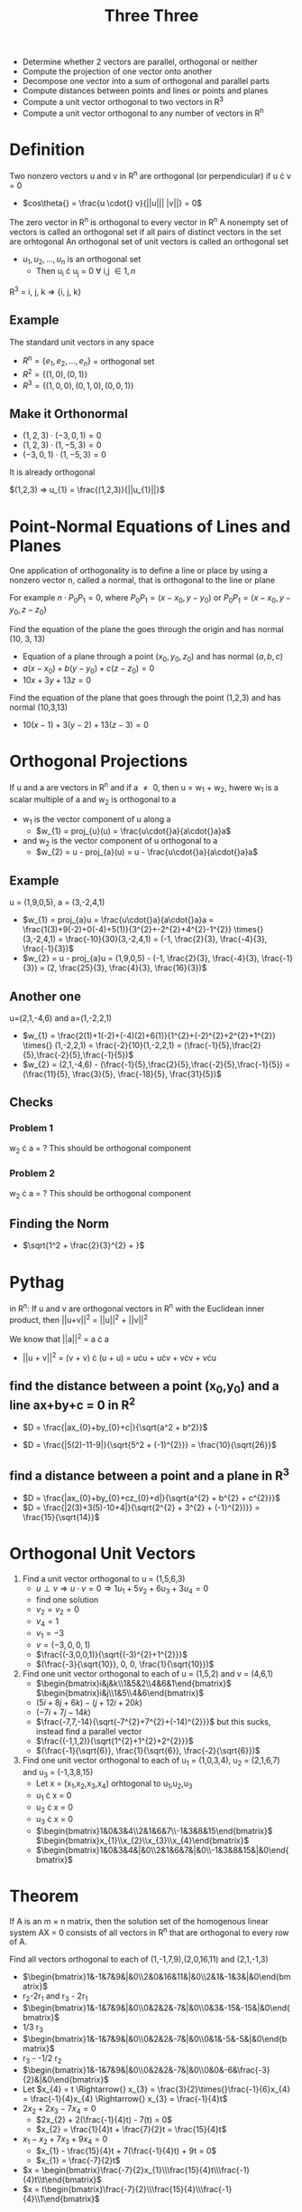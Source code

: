 #+title: Three Three
- Determine whether 2 vectors are parallel, orthogonal or neither
- Compute the projection of one vector onto another
- Decompose one vector into a sum of orthogonal and parallel parts
- Compute distances between points and lines or points and planes
- Compute a unit vector orthogonal to two vectors in R^{3}
- Compute a unit vector orthogonal to any number of vectors in R^{n}

* Definition
Two nonzero vectors u and v in R^{n} are orthogonal (or perpendicular) if u \cdot{} v = 0
- $cos\theta{} = \frac{u \cdot{} v}{||u||| |v||} = 0$
The zero vector in R^{n} is orthogonal to every vector in R^{n}
A nonempty set of vectors is called an orthogonal set if all pairs of distinct vectors in the set are orhtogonal
An orthogonal set of unit vectors is called an orthogonal set
- ${u_{1}, u_{2}, ..., u_{n}}$ is an orthogonal set
  - Then u_{i} \cdot u_{j} = 0 \forall i,j \in {1, n}
R^{3} = i, j, k \Rightarrow{} {i, j, k}

** Example
The standard unit vectors in any space
- $R^{n} = \{e_{1}, e_{2}, ..., e_{n}\}$ = orthogonal set
- $R^{2} = \{(1,0), (0,1)\}$
- $R^{3} = \{(1,0,0), (0,1,0), (0,0,1)\}$
** Make it Orthonormal
- $(1,2,3) \cdot (-3,0,1) = 0$
- $(1,2,3) \cdot (1,-5,3) = 0$
- $(-3,0,1) \cdot (1,-5,3) = 0$
It is already orthogonal

$(1,2,3) => u_{1} = \frac{(1,2,3)}{||u_{1}||}$

* Point-Normal Equations of Lines and Planes
One application of orthogonality is to define a line or place by using a nonzero vector n, called a normal, that is orthogonal to the line or plane

For example $n \cdot P_{0}P_{1} = 0$, where $P_{0}P_{1} = (x-x_{0}, y-y_{0})$ or $P_{0}P_{1} = (x-x_{0}, y-y_{0}, z-z_{0})$

Find the equation of the plane the goes through the origin and has normal (10, 3, 13)
- Equation of a plane through a point $(x_{0}, y_{0}, z_{0})$ and has normal $(a,b,c)$
- $a(x-x_{0}) + b(y-y_{0}) + c(z-z_{0}) = 0$
- $10x + 3y + 13z = 0$

Find the equation of the plane that goes through the point (1,2,3) and has normal (10,3,13)
- $10(x-1) + 3(y-2) + 13(z-3) = 0$


* Orthogonal Projections
If u and a are vectors in R^{n} and if a \neq{} 0, then u = w_{1} + w_{2}, hwere w_{1} is a scalar multiple of a and w_{2} is orthogonal to a

- w_{1} is the vector component of u along a
  - $w_{1} = proj_{u}(u) = \frac{u\cdot{}a}{a\cdot{}a}a$
- and w_{2} is the vector component of u orthogonal to a
  - $w_{2} = u - proj_{a}(u) = u - \frac{u\cdot{}a}{a\cdot{}a}a$

** Example
u = (1,9,0,5), a = (3,-2,4,1)
- $w_{1} = proj_{a}u = \frac{u\cdot{}a}{a\cdot{}a}a = \frac{1(3)+9(-2)+0(-4)+5(1)}{3^{2}+-2^{2}+4^{2}-1^{2}} \times{} (3,-2,4,1) = \frac{-10}{30}(3,-2,4,1) = (-1, \frac{2}{3}, \frac{-4}{3}, \frac{-1}{3})$
- $w_{2} = u - proj_{a}u = (1,9,0,5) - (-1, \frac{2}{3}, \frac{-4}{3}, \frac{-1}{3}) = (2, \frac{25}{3}, \frac{4}{3}, \frac{16}{3})$

** Another one
u=(2,1,-4,6) and a=(1,-2,2,1)
- $w_{1} = \frac{2(1)+1(-2)+(-4)(2)+6(1)}{1^{2}+(-2)^{2}+2^{2}+1^{2}} \times{} (1,-2,2,1) = \frac{-2}{10}(1,-2,2,1) = (\frac{-1}{5},\frac{2}{5},\frac{-2}{5},\frac{-1}{5})$
- $w_{2} = (2,1,-4,6) - (\frac{-1}{5},\frac{2}{5},\frac{-2}{5},\frac{-1}{5}) = (\frac{11}{5}, \frac{3}{5}, \frac{-18}{5}, \frac{31}{5})$

** Checks
*** Problem 1
w_{2} \cdot{} a = ?
This should be orthogonal component
*** Problem 2
w_{2} \cdot{} a = ?
This should be orthogonal component

** Finding the Norm
- $\sqrt{1^2 + \frac{2}{3}^{2} + }$

* Pythag
in R^{n}: If u and v are orthogonal vectors in R^{n} with the Euclidean inner product, then ||u+v||^{2} = ||u||^{2} + ||v||^{2}

We know that ||a||^{2} = a \cdot{} a

- ||u + v||^{2} = (v + v) \cdot{} (u + u) = u\cdot{}u + u\cdot{}v + v\cdot{}v + v\cdot{}u

** find the distance between a point (x_{0},y_{0}) and a line ax+by+c = 0 in R^{2}
- $D = \frac{|ax_{0}+by_{0}+c|}{\sqrt{a^2 + b^2}}$

- $D = \frac{|5(2)-11-9|}{\sqrt{5^2 + (-1)^{2}}} = \frac{10}{\sqrt{26}}$
** find a distance between a point and a plane in R^{3}
- $D = \frac{|ax_{0}+by_{0}+cz_{0}+d|}{\sqrt{a^{2} + b^{2} + c^{2}}}$
- $D = \frac{|2(3)+3(5)-10+4|}{\sqrt{2^{2} + 3^{2} + (-1}^{2})}} = \frac{15}{\sqrt{14}}$

* Orthogonal Unit Vectors
1. Find a unit vector orthogonal to u = (1,5,6,3)
   - $u \perp{} v \Rightarrow{} u \cdot{} v = 0 \Rightarrow{} 1u_{1} + 5v_{2} + 6u_{3} + 3u_{4} = 0$
   - find one solution
   - $v_{2}=v_{2}=0$
   - $v_{4} = 1$
   - $v_{1} = -3$
   - $v = (-3,0,0,1)$
   - $\frac{(-3,0,0,1)}{\sqrt{(-3)^{2}+1^{2}}}$
   - $(\frac{-3}{\sqrt{10}}, 0, 0, \frac{1}{\sqrt{10}})$
2. Find one unit vector orthogonal to each of u = (1,5,2) and v = (4,6,1)
   - $\begin{bmatrix}i&j&k\\1&5&2\\4&6&1\end{bmatrix}$ $\begin{bmatrix}i&j\\1&5\\4&6\end{bmatrix}$
   - $(5i + 8j + 6k) - (j + 12i + 20k)$
   - $(-7i + 7j - 14k)$
   - $\frac{-7,7,-14}{\sqrt{-7^{2}+7^{2}+(-14)^{2}}}$ but this sucks, instead find a parallel vector
   - $\frac{(-1,1,2)}{\sqrt{1^{2}+1^{2}+2^{2}}}$
   - $(\frac{-1}{\sqrt{6}}, \frac{1}{\sqrt{6}}, \frac{-2}{\sqrt{6}})$
3. Find one unit vector orthogonal to each of u_{1} = (1,0,3,4), u_{2} = (2,1,6,7) and u_{3} = (-1,3,8,15)
   - Let x = (x_{1},x_{2},x_{3},x_{4}) orhtogonal to u_{1},u_{2},u_{3}
   - u_{1} \cdot{} x = 0
   - u_{2} \cdot{} x = 0
   - u_{3} \cdot{} x = 0
   - $\begin{bmatrix}1&0&3&4\\2&1&6&7\\-1&3&8&15\end{bmatrix}$ $\begin{bmatrix}x_{1}\\x_{2}\\x_{3}\\x_{4}\end{bmatrix}$
   - $\begin{bmatrix}1&0&3&4&|&0\\2&1&6&7&|&0\\-1&3&8&15&|&0\end{bmatrix}$

* Theorem
If A is an m \times{} n matrix, then the solution set of the homogenous linear system AX = 0 consists of all vectors in R^{n} that are orthogonal to every row of A.

Find all vectors orthogonal to each of (1,-1,7,9),(2,0,16,11) and (2,1,-1,3)

- $\begin{bmatrix}1&-1&7&9&|&0\\2&0&16&11&|&0\\2&1&-1&3&|&0\end{bmatrix}$
- r_{2}-2r_{1} and r_{3} - 2r_{1}
- $\begin{bmatrix}1&-1&7&9&|&0\\0&2&2&-7&|&0\\0&3&-15&-15&|&0\end{bmatrix}$
- 1/3 r_{3}
- $\begin{bmatrix}1&-1&7&9&|&0\\0&2&2&-7&|&0\\0&1&-5&-5&|&0\end{bmatrix}$
- r_{3} - -1/2 r_{2}
- $\begin{bmatrix}1&-1&7&9&|&0\\0&2&2&-7&|&0\\0&0&-6&\frac{-3}{2}&|&0\end{bmatrix}$
- Let $x_{4} = t \Rightarrow{} x_{3} = \frac{3}{2}\times{}\frac{-1}{6}x_{4} = \frac{-1}{4}x_{4} \Rightarrow{} x_{3} = \frac{-1}{4}t$
- $2x_{2} + 2x_{3} - 7x_{4} = 0$
  - $2x_{2} + 2(\frac{-1}{4}t) - 7(t) = 0$
  - $x_{2} = \frac{1}{4}t + \frac{7}{2}t = \frac{15}{4}t$
- $x_{1}-x_{2}+7x_{3}+9x_{4} = 0$
  - $x_{1} - \frac{15}{4}t + 7(\frac{-1}{4}t) + 9t = 0$
  - $x_{1} = \frac{-7}{2}t$
- $x = \begin{bmatrix}\frac{-7}{2}x_{1}\\\frac{15}{4}t\\\frac{-1}{4}t\\t\end{bmatrix}$
- $x = t\begin{bmatrix}\frac{-7}{2}\\\frac{15}{4}\\\frac{-1}{4}\\1\end{bmatrix}$
